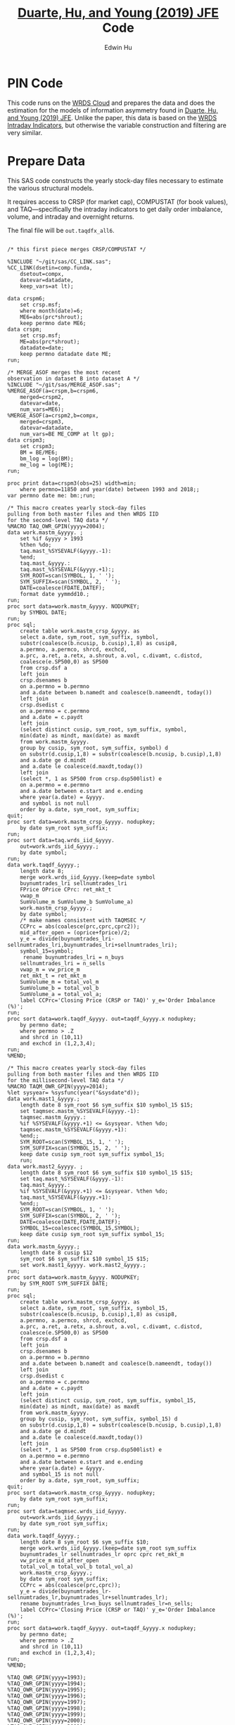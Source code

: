 # Created 2020-04-18 Sat 19:48
#+TITLE: [[https://www.sciencedirect.com/science/article/pii/S0304405X19301965][Duarte, Hu, and Young (2019) JFE]] Code
#+AUTHOR: Edwin Hu

* PIN Code

This code runs on the [[https://wrds-www.wharton.upenn.edu/pages/support/the-wrds-cloud/][WRDS Cloud]] and prepares the data and does the
estimation for the models of information asymmetry found in [[https://www.sciencedirect.com/science/article/pii/S0304405X19301965][Duarte,
Hu, and Young (2019) JFE]]. Unlike the paper, this data is based on the
[[https://wrds-web.wharton.upenn.edu/wrds/query_forms/navigation.cfm?navId=524][WRDS Intraday Indicators]], but otherwise the variable construction and
filtering are very similar.

* Prepare Data

This SAS code constructs the yearly stock-day files necessary to
estimate the various structural models.

It requires access to CRSP (for market cap), COMPUSTAT (for book
values), and TAQ---specifically the intraday indicators to get daily
order imbalance, volume, and intraday and overnight returns.

The final file will be ~out.taqdfx_all6~.

#+begin_src sas

/* this first piece merges CRSP/COMPUSTAT */

%INCLUDE "~/git/sas/CC_LINK.sas";
%CC_LINK(dsetin=comp.funda,
    dsetout=compx,
    datevar=datadate,
    keep_vars=at lt);

data crspm6;
    set crsp.msf;
    where month(date)=6;
    ME6=abs(prc*shrout);
    keep permno date ME6;
data crspm;
    set crsp.msf;
    ME=abs(prc*shrout);
    datadate=date;
    keep permno datadate date ME;
run;

/* MERGE_ASOF merges the most recent 
observation in dataset B into dataset A */
%INCLUDE "~/git/sas/MERGE_ASOF.sas";
%MERGE_ASOF(a=crspm,b=crspm6,
    merged=crspm2,
    datevar=date,
    num_vars=ME6);
%MERGE_ASOF(a=crspm2,b=compx,
    merged=crspm3,
    datevar=datadate,
    num_vars=BE ME_COMP at lt gp);
data crspm3;
    set crspm3;
    BM = BE/ME6;
    bm_log = log(BM);
    me_log = log(ME);
run;

proc print data=crspm3(obs=25) width=min;
    where permno=11850 and year(date) between 1993 and 2018;;
var permno date me: bm:;run;

/* This macro creates yearly stock-day files
pulling from both master files and then WRDS IID 
for the second-level TAQ data */
%MACRO TAQ_OWR_GPIN(yyyy=2004);
data work.mastm_&yyyy. ;
    set %if &yyyy > 1993
	%then %do;
	taq.mast_%SYSEVALF(&yyyy.-1):
	%end;
	taq.mast_&yyyy.:
	taq.mast_%SYSEVALF(&yyyy.+1):;
    SYM_ROOT=scan(SYMBOL, 1, ' ');
    SYM_SUFFIX=scan(SYMBOL, 2, ' ');
    DATE=coalesce(FDATE,DATEF);
    format date yymmdd10.;
run;
proc sort data=work.mastm_&yyyy. NODUPKEY;
    by SYMBOL DATE;
run;
proc sql;
    create table work.mastm_crsp_&yyyy. as
	select a.date, sym_root, sym_suffix, symbol,
	substr(coalesce(b.ncusip, b.cusip),1,8) as cusip8,
	a.permno, a.permco, shrcd, exchcd,
	a.prc, a.ret, a.retx, a.shrout, a.vol, c.divamt, c.distcd,
	coalesce(e.SP500,0) as SP500
	from crsp.dsf a
	left join
	crsp.dsenames b
	on a.permno = b.permno
	and a.date between b.namedt and coalesce(b.nameendt, today())
	left join
	crsp.dsedist c
	on a.permno = c.permno
	and a.date = c.paydt
	left join
	(select distinct cusip, sym_root, sym_suffix, symbol,
	min(date) as mindt, max(date) as maxdt
	from work.mastm_&yyyy.
	group by cusip, sym_root, sym_suffix, symbol) d
	on substr(d.cusip,1,8) = substr(coalesce(b.ncusip, b.cusip),1,8)
	and a.date ge d.mindt
	and a.date le coalesce(d.maxdt,today())
	left join
	(select *, 1 as SP500 from crsp.dsp500list) e
	on a.permno = e.permno
	and a.date between e.start and e.ending
	where year(a.date) = &yyyy.
	and symbol is not null
	order by a.date, sym_root, sym_suffix;
quit;
proc sort data=work.mastm_crsp_&yyyy. nodupkey;
    by date sym_root sym_suffix;
run;
proc sort data=taq.wrds_iid_&yyyy.
    out=work.wrds_iid_&yyyy.;
    by date symbol;
run;    
data work.taqdf_&yyyy.;
    length date 8;
    merge work.wrds_iid_&yyyy.(keep=date symbol
	buynumtrades_lri sellnumtrades_lri
	FPrice OPrice CPrc: ret_mkt_t
	vwap_m 
	SumVolume_m SumVolume_b SumVolume_a)
	work.mastm_crsp_&yyyy.;
    by date symbol;
    /* make names consistent with TAQMSEC */
    CCPrc = abs(coalesce(prc,cprc,cprc2));
    mid_after_open = (oprice+fprice)/2;
    y_e = divide(buynumtrades_lri-sellnumtrades_lri,buynumtrades_lri+sellnumtrades_lri);
    symbol_15=symbol;
     rename buynumtrades_lri = n_buys
	sellnumtrades_lri = n_sells
	vwap_m = vw_price_m
	ret_mkt_t = ret_mkt_m
	SumVolume_m = total_vol_m
	SumVolume_b = total_vol_b
	SumVolume_a = total_vol_a;
    label CCPrc='Closing Price (CRSP or TAQ)' y_e='Order Imbalance (%)';
run;
proc sort data=work.taqdf_&yyyy. out=taqdf_&yyyy.x nodupkey;
    by permno date;
    where permno > .Z
	and shrcd in (10,11)
	and exchcd in (1,2,3,4);
run;
%MEND;    

/* This macro creates yearly stock-day files
pulling from both master files and then WRDS IID 
for the millisecond-level TAQ data */
%MACRO TAQM_OWR_GPIN(yyyy=2014);
%let sysyear= %sysfunc(year("&sysdate"d));    
data work.mast1_&yyyy.;
    length date 8 sym_root $6 sym_suffix $10 symbol_15 $15;        
    set taqmsec.mastm_%SYSEVALF(&yyyy.-1):
	taqmsec.mastm_&yyyy.:
	%if %SYSEVALF(&yyyy.+1) <= &sysyear. %then %do;
	taqmsec.mastm_%SYSEVALF(&yyyy.+1):
	%end;;
    SYM_ROOT=scan(SYMBOL_15, 1, ' ');
    SYM_SUFFIX=scan(SYMBOL_15, 2, ' ');
    keep date cusip sym_root sym_suffix symbol_15;
    run;
data work.mast2_&yyyy. ;
    length date 8 sym_root $6 sym_suffix $10 symbol_15 $15;        
    set taq.mast_%SYSEVALF(&yyyy.-1):
	taq.mast_&yyyy.:
	%if %SYSEVALF(&yyyy.+1) <= &sysyear. %then %do;
	taq.mast_%SYSEVALF(&yyyy.+1):
	%end;;        
    SYM_ROOT=scan(SYMBOL, 1, ' ');
    SYM_SUFFIX=scan(SYMBOL, 2, ' ');
    DATE=coalesce(DATE,FDATE,DATEF);
    SYMBOL_15=coalescec(SYMBOL_15,SYMBOL);
    keep date cusip sym_root sym_suffix symbol_15;
run;
data work.mastm_&yyyy.;
    length date 8 cusip $12
	sym_root $6 sym_suffix $10 symbol_15 $15;    
    set work.mast1_&yyyy. work.mast2_&yyyy.;
run;
proc sort data=work.mastm_&yyyy. NODUPKEY;
    by SYM_ROOT SYM_SUFFIX DATE;
run;
proc sql;
    create table work.mastm_crsp_&yyyy. as
	select a.date, sym_root, sym_suffix, symbol_15,
	substr(coalesce(b.ncusip, b.cusip),1,8) as cusip8,
	a.permno, a.permco, shrcd, exchcd,
	a.prc, a.ret, a.retx, a.shrout, a.vol, c.divamt, c.distcd,
	coalesce(e.SP500,0) as SP500
	from crsp.dsf a
	left join
	crsp.dsenames b
	on a.permno = b.permno
	and a.date between b.namedt and coalesce(b.nameendt, today())
	left join
	crsp.dsedist c
	on a.permno = c.permno
	and a.date = c.paydt
	left join
	(select distinct cusip, sym_root, sym_suffix, symbol_15,
	min(date) as mindt, max(date) as maxdt
	from work.mastm_&yyyy.
	group by cusip, sym_root, sym_suffix, symbol_15) d
	on substr(d.cusip,1,8) = substr(coalesce(b.ncusip, b.cusip),1,8)
	and a.date ge d.mindt
	and a.date le coalesce(d.maxdt,today())
	left join
	(select *, 1 as SP500 from crsp.dsp500list) e
	on a.permno = e.permno
	and a.date between e.start and e.ending
	where year(a.date) = &yyyy.
	and symbol_15 is not null
	order by a.date, sym_root, sym_suffix;
quit;
proc sort data=work.mastm_crsp_&yyyy. nodupkey;
    by date sym_root sym_suffix;
run;
proc sort data=taqmsec.wrds_iid_&yyyy.
    out=work.wrds_iid_&yyyy.;
    by date sym_root sym_suffix;
run;        
data work.taqdf_&yyyy.;
    length date 8 sym_root $6 sym_suffix $10;
    merge work.wrds_iid_&yyyy.(keep=date sym_root sym_suffix
	buynumtrades_lr sellnumtrades_lr oprc cprc ret_mkt_m
	vw_price_m mid_after_open
	total_vol_m total_vol_b total_vol_a)
	work.mastm_crsp_&yyyy.;
    by date sym_root sym_suffix;
    CCPrc = abs(coalesce(prc,cprc));
    y_e = divide(buynumtrades_lr-sellnumtrades_lr,buynumtrades_lr+sellnumtrades_lr);
    rename buynumtrades_lr=n_buys sellnumtrades_lr=n_sells;
    label CCPrc='Closing Price (CRSP or TAQ)' y_e='Order Imbalance (%)';
run;
proc sort data=work.taqdf_&yyyy. out=taqdf_&yyyy.x nodupkey;
    by permno date;
    where permno > .Z
	and shrcd in (10,11)
	and exchcd in (1,2,3,4);
run;
%MEND;

%TAQ_OWR_GPIN(yyyy=1993);
%TAQ_OWR_GPIN(yyyy=1994);
%TAQ_OWR_GPIN(yyyy=1995);
%TAQ_OWR_GPIN(yyyy=1996);
%TAQ_OWR_GPIN(yyyy=1997);
%TAQ_OWR_GPIN(yyyy=1998);
%TAQ_OWR_GPIN(yyyy=1999);
%TAQ_OWR_GPIN(yyyy=2000);
%TAQ_OWR_GPIN(yyyy=2001);
%TAQ_OWR_GPIN(yyyy=2002);
%TAQ_OWR_GPIN(yyyy=2003);
%TAQ_OWR_GPIN(yyyy=2004);
%TAQ_OWR_GPIN(yyyy=2005);
%TAQ_OWR_GPIN(yyyy=2006);
/* NMS Implementation Feb 2007 */
%TAQM_OWR_GPIN(yyyy=2007);
%TAQM_OWR_GPIN(yyyy=2008);
%TAQM_OWR_GPIN(yyyy=2009);
%TAQM_OWR_GPIN(yyyy=2010);
%TAQM_OWR_GPIN(yyyy=2011);
%TAQM_OWR_GPIN(yyyy=2012);
%TAQM_OWR_GPIN(yyyy=2013);
%TAQM_OWR_GPIN(yyyy=2014);
%TAQM_OWR_GPIN(yyyy=2015);
%TAQM_OWR_GPIN(yyyy=2016);
%TAQM_OWR_GPIN(yyyy=2017);
%TAQM_OWR_GPIN(yyyy=2018);
%TAQM_OWR_GPIN(yyyy=2019);

data taqdfx_all;
    set taqdf_:;
run;

proc sql;
    create table taqdfx_all1 as
	select a.*, b.vwretd, b.vwretx
	from taqdfx_all a
	left join crsp.dsiy b
	on a.date = b.caldt
	order by a.permno, a.date;
quit;

/* Compute and adjust OWR variables */
proc printto log='/dev/null';run;
proc expand data=taqdfx_all1
    out=taqdfx_all2
    method=none;
    by permno;
    convert y_e = y_eL1 / transformout = (lag 1);
    convert ccprc = CCPrcL1 / transformout = (lag 1);
    convert mid_after_open = omF1 / transformout = (lead 1);
run;
proc printto;run;
%put expand &syslast. done;

data taqdfx_all2;
    set taqdfx_all2;
    yyyy=year(date);
    r_d = (vw_price_m-mid_after_open+coalesce(divamt,0))/mid_after_open;
    r_o = (omF1-vw_price_m)/mid_after_open;
run;

%MERGE_ASOF(a=taqdfx_all2,b=crspm3,
    merged=taqdfx_all3,
    datevar=date,
    num_vars=bm_log me_log);

proc printto log='/dev/null';run;
proc reg data=taqdfx_all3 outest=_beta
    (drop=_: retx rename=(Intercept=alpha vwretx=beta)) noprint;
    by permno yyyy;
    model retx = vwretx;
run;
proc printto;run;

data taqdfx_all4;
    merge taqdfx_all3 _beta;
    by permno yyyy;
run;
proc sort data=taqdfx_all4 nodupkey;
    by date permno;
run;

proc printto log='/dev/null';run;
proc reg data=taqdfx_all4 noprint;
      model r_o r_d = beta me_log bm_log;
      output out=_ret_resid(keep=permno date ur_o ur_d) r=ur_o ur_d;
      model y_e = y_eL1 me_log;
      output out=_oib_resid(keep=permno date uy_e) r=uy_e;
      by date;
run;
proc printto;run;

data taqdfx_all5;
    merge taqdfx_all4 _ret_resid _oib_resid;
    by date permno;
run;

%INCLUDE "~/git/sas/WINSORIZE_TRUNCATE.sas";
%WINSORIZE_TRUNCATE(dsetin = taqdfx_all5, 
    dsetout = taqdfx_all6, 
    byvar = date, 
    vars = ur_o ur_d, 
    type = W, 
    pctl = 1 99,
    filter = and exchcd eq 1);

/* Output files */
proc sort data=taqdfx_all6
    out=out.taqdfx_all6(compress=no) nodupkey;
    by permno date;
proc sort data=crspm3
    out=out.crspm3 nodupkey;
    by permno date;
run;
#+end_src

This python script loads the SAS file and writes it to a [[https://www.pytables.org/][PyTables]] HDF5
file, a data format that is much better suited for multiple read/write
and query. This will allow for much easier parallelization (see
~est.py~).

The last piece actually shows an example of estimating three of the
models. Given the raw data, we try one iteration for XOM in 2015, and
get as output a dictionary of parameter estimates. We'll get into this
later after going through the model code.

#+begin_src python
import os
import pandas as pd
from importlib import reload
os.chdir('/home/nyu/eddyhu/git/pin-code')
import eo_model as eo
import gpin_model as gpin
import owr_model as owr

# setup data
df = pd.read_sas('/scratch/nyu/hue/taqdfx_all6.sas7bdat')
df['yyyy'] = df.yyyy.astype('int')
df['date'] = df.DATE
df['permno'] = df.permno.astype('int')
df['ticker'] = df.symbol_15.str.decode('UTF-8')
df.set_index('permno yyyy'.split(),inplace=True)
c = df.groupby(level=(0,1))\
    ['n_buys n_sells ur_d ur_o uy_e'.split()]\
    .count().min(axis=1)
c.name = 'count_min'
df1 = df.join(c)
df1.loc[df1.count_min>=230]\
    ['date ticker n_buys n_sells ur_d ur_o uy_e'.split()]\
    .to_hdf('/scratch/nyu/hue/taqdf_1319.h5','data',format='table')

d = pd.read_hdf('/scratch/nyu/hue/taqdf_1319.h5',where='permno==11850 & yyyy==2015')

# rest run of each model
eo.fit(d.n_buys,d.n_sells,starts=1)
gpin.fit(d.n_buys,d.n_sells,starts=1)
owr.fit(d.uy_e,d.ur_d,d.ur_o,starts=1)
#+end_src


* Model code

The model code includes ~eo_model.py~, ~dy_model.py~, ~gpin_model.py~,
and ~owr_model.py~. These files also rely on some utility files like
~common.py~ and ~regressions.py~.

To make things simple we will start with ~eo_model.py~ as it is the
simplest model and code. The code for ~dy~ and ~gpin~ are nearly
structurally identical to ~eo~, except for differences in
parameterization, the degree of involvement in running simulations,
and the likelihood functions.

I will describe ~owr_model.py~ in detail as it involves quite a few
optimization tricks.

** ~EOModel~

Let's start with the import statements. Because Python is a general
purpose programming language, we will need to import the mathematical
functions that we need, including basics like ~log~, ~exponential~,
etc. ~common.py~ also imports and defines some functions like the ~log
factorial~ using the ~gammaln~ function from scipy.

#+BEGIN_SRC python
# numpy for matrix algebra
import numpy as np
from numpy import log, exp

# some scipy special mathematical functions
from scipy.special import logsumexp
from scipy.linalg import inv

# this is the main optimization library
import scipy.optimize as op

# import common functions
from common import *
#+END_SRC

Each model is defined as a Python Class. A Python Class is an object
that we define, which contains attributes (data) and methods
(functions). In the ~EOModel~ attributes include the parameters:
\alpha, \delta, \varepsilon, etc.; and the methods include functions
that simulate the PIN model, define the likelihood functions, and run
the model estimation (~fit()~).

Every Class needs to have an ~__init__()~ function, which sets up the
model Class. Let's take a look at the Class definition.

#+BEGIN_SRC python
class EOModel(object): # because we are defining custom models, we are subclassing the most generic Python object

    def __init__(self,a,d,es,eb,u,n=1,t=252): # here we describe the EOModel parameters
        """Initializes parameters of an Easley and O'Hara Sequential Trade Model
        
        a : $\alpha$, the unconditional probability of an information event
        d : $\delta$, the unconditional probability of good news
        es : $\epsilon_s$, the average number of sells on a day with no news
        eb : $\epsilon_b$, the average number of buys on a day with no news
        u : $\mu$, the average number of (additional) trades on a day with news

        n : the number of stocks to simulate, default 1
        t : the number of periods to simulate, default 252 (one trading year)
        """

        # Assign model parameters
        self.a, self.d, self.es, self.eb, self.u, self.N, self.T = a, d, es, eb, u, n, t
        self.states = self._draw_states()
        self.buys = np.random.poisson((eb+(self.states == 1)*u))
        self.sells = np.random.poisson((es+(self.states == -1)*u))
        self.alpha = compute_alpha(a, d, eb, es, u, self.buys, self.sells)

#+END_SRC

In addition to the standard PIN model parameters, our class includes
/n/, the number of stocks to simulate, and /t/, the number of periods
to simulate.

We can initialize an ~EOModel~ like this:

#+BEGIN_SRC python
a = 0.41
d = 0.58
es = 2719
eb = 2672
u = 2700

N = 1000
T = 252

model = EOModel(a,d,es,eb,u,n=N,t=T)
#+END_SRC

Behind the scenes this will initialize an instance of a PIN model, and
will simulate 1000 stock-year observations (252 days in a trading
year). This happens because the ~__init__()~ function draws the states
and then draws buys and sells from Poisson
distributions. ~_draw_states()~ works by drawing independent binomials
based on the probability of an event \alpha, and probability of good
nes \delta.

#+BEGIN_SRC python
    def _draw_states(self):
        """Draws the states for N stocks and T periods.

        In the Easley and O'Hara sequential trade model at the beginning of each period nature determines whether there is an information event with probability $\alpha$ (a). If there is information, nature determines whether the signal is good news with probability $\delta$ (d) or bad news $1-\delta$ (1-d).

        A quick way to implement this is to draw all of the event states at once as an `NxT` matrix from a binomial distribution with $p=\alpha$, and independently draw all of the news states as an `NxT` matrix from a binomial with $p=\delta$. 
        
        An information event occurs for stock i on day t if `events[i][t]=1`, and zero otherwise. The news is good if `news[i][t]=1` and bad if `news[i][t]=-1`. 

        The element-wise product of `events` with `news` gives a complete description of the states for the sequential trade model, where the state variable can take the values (-1,0,1) for bad news, no news, and good news respectively.

        self : EOSequentialTradeModel instance which contains parameter definitions
        """
        events = np.random.binomial(1, self.a, (self.N,self.T))
        news = np.random.binomial(1, self.d, (self.N,self.T))
        news[news == 0] = -1

        states = events*news

        return states
#+END_SRC

The last step, ~compute_alpha~ is a function that will compute CPIEs
for real or simulated data. The computation of the CPIE depends on the
likelihood function definitions.

#+BEGIN_SRC python
def _lf(eb, es, n_buys, n_sells):
    return -eb+n_buys*log(eb)-lfact(n_buys)-es+n_sells*log(es)-lfact(n_sells)

def _ll(a, d, eb, es, u, n_buys, n_sells):
    return np.array([log(a*(1-d))+_lf(eb,es+u,n_buys,n_sells), 
                   log(a*d)+_lf(eb+u,es,n_buys,n_sells), 
                   log(1-a)+_lf(eb,es,n_buys,n_sells)])
            
def compute_alpha(a, d, eb, es, u, n_buys, n_sells):
    '''Compute the conditional alpha given parameters, buys, and sells.

    '''
    ll = _ll(a, d, eb, es, u, n_buys, n_sells)    
    llmax = ll.max(axis=0)
    y = exp(ll-llmax)
    alpha = y[:-1].sum(axis=0)/y.sum(axis=0)
    
    return alpha

def loglik(theta, n_buys, n_sells):
    a,d,eb,es,u = theta
    ll = _ll(a, d, eb, es, u, n_buys, n_sells)
    
    return sum(logsumexp(ll,axis=0))
#+END_SRC

~_lf()~ is a function that represents the Poisson log-likelihood which
is common to each of the three states: good, bad, and no news.

~_ll()~ is a function that represents the full vector of
log-likelihoods for the PIN model.

~compute_alpha()~ computes CPIEs, using a numerical trick. We compute
the vector of likelihoods by calling ~_ll()~, we get a vector of the
max across the three states, and then we scale the vector of
likelihoods by the max before computing the ratio that represents the
CPIE.

Finally, ~loglik()~ computes the total likelihood that will be used in
the optimization.

At this point you are probably wondering why some these functions are
named with underscores (~_~) in front, and others are not. In Python
this indicates that these are "hidden" functions. This is helpful for
users that are exploring the code interactively, as we want them to
only see/interact with the higher-level functions, like
~compute_alpha~ and ~loglik~.

The actual estimation is handled by the ~fit()~ function.

The ~fit()~ function does a number of things that are seemingly
complex, but necessary to get the numerical optimization to work well.

For instance we have up to 10 random ~starts~, and we will try each
optimization up to ~maxiter=100~ times.

#+BEGIN_SRC python
def fit(n_buys, n_sells, starts=10, maxiter=100, 
        a=None, d=None, eb=None, es=None, u=None,
        se=None, **kwargs):

    nll = lambda *args: -loglik(*args) # define the negative log likelihood that we will minimize
    bounds = [(0.00001,0.99999)]*2+[(0.00001,np.inf)]*3 # we will do a constrained optimization
    ranges = [(0.00001,0.99999)]*2 # we will define the min-max range for our random guesses
    
    # if we do not have a prior on what the estimates are, we compute them here
    a0,d0 = [x or 0.5 for x in (a,d)] # 50% chance of information/news
    eb0,es0 = eb or np.mean(n_buys), es or np.mean(n_sells) # expected buys/sells = mean of observed buy/sells
    oib = n_buys - n_sells
    u0 = u or np.mean(abs(oib)) # expected order imbalance = mean of absolute order imbalance

    res_final = [a0,d0,eb0,es0,u0] # define the vector that will hold all the parameters
    stderr = np.zeros_like(res_final) # define the vector that will hold our standard errors
    f = nll(res_final,n_buys,n_sells) # initialize the log likelihood function with the buys/sells data
    for i in range(starts):
        # rc is going to be our return code
        rc = -1
        j = 0
        while (rc != 0) & (j <= maxiter):
            if (None in (res_final)) or i:
                # guess parameters
                a0,d0 = [np.random.uniform(l,np.nan_to_num(h)) for (l,h) in ranges]
                eb0,es0,u0 = np.random.poisson([eb,es,u])
            # do actual optimization here
            res = op.minimize(nll, [a0,d0,eb0,es0,u0], method=None,
                              bounds=bounds, args=(n_buys,n_sells))
            rc = res['status']
            # see if the optimization step violated any constraints
            check_bounds = list(imap(lambda x,y: x in y, res['x'], bounds))
            if any(check_bounds):
                rc = 3
            j+=1
        if (res['success']) & (res['fun'] <= f):
            # if everything worked fine and we have a 
            # smaller (negative) likelihood then store these parameters
            f,rc = res['fun'],res['status']
            res_final = res['x'].tolist()
            # and compute standard errors
            stderr = 1/np.sqrt(inv(res['hess_inv'].todense()).diagonal())

    # output the final parameter estimates
    param_names = ['a','d','eb','es','u']
    output = dict(zip(param_names+['f','rc'],
                    res_final+[f,rc]))
    if se:
        output = {'params': dict(zip(param_names,res_final)),
                  'se': dict(zip(param_names,stderr)),
                  'stats':{'f': f,'rc': rc}
                 }
    return output
#+END_SRC

The last function is ~cpie_mech()~ which is very simple for ~EOModel~:
a dummy variable for whether observed turnover is higher than the
average.

#+BEGIN_SRC python
def cpie_mech(turn):
    mech = np.zeros_like(turn)
    mech[turn > turn.mean()] = 1
    return mech
#+END_SRC

The last piece defines the behavior for when you try to run
~eo_model.py~ as a stand-alone script. In this case it simulates an
example PIN model and runs regressions based on the simulated data to
show how the model identifies information. This was part of an older
version of our paper but is useful for building intuition.

#+BEGIN_SRC python
if __name__ == '__main__':
    
    import pandas as pd
    from regressions import *

    a = 0.41
    d = 0.58
    es = 2719
    eb = 2672
    u = 2700

    N = 1000
    T = 252

    model = EOModel(a,d,es,eb,u,n=N,t=T)

    buys = to_series(model.buys)
    sells = to_series(model.sells)
    
    aoib = abs(buys-sells)
    turn = buys+sells
    alpha = to_series(model.alpha)

    def run_regs(df):
        # run regression
        m = []
        m.append(partial_r2(df['alpha'],df[['aoib','aoib2']], df[['aoib','aoib2','turn','turn2']]))
        out = pd.DataFrame(m, columns=['results'])
        out.index.names = ['model']
        return out

    regtab = pd.DataFrame({'alpha':alpha,'aoib':aoib,'aoib2':aoib**2,'turn':turn,'turn2':turn**2})
    
    res = run_regs(regtab)

    print(est_tab(res.results, est=['params','tvalues'], stats=['rsquared','rsquared_sp']))
#+END_SRC


** ~OWRModel~

Let's start again with the import statement.

#+BEGIN_SRC python
from __future__ import division

# numpy for matrix algebra
import numpy as np
from numpy import log, exp

import pandas as pd

from scipy.special import logsumexp
import scipy.optimize as op

# optimization
from numba import jit

from common import *
#+END_SRC

Many of the libraries we need are the same (~numpy~, ~scipy~). For
convenience we also import ~pandas~ to make handling the data a bit
easier, although the code could be re-written without it.

The most important new library is ~numba~ from which we import the
~jit~: just-in-time compiler to compile some of our matrix algebra
function loops.

The Class ~__init__()~ is analogous to that of ~EOModel~, but the
parameterization is much more complex because we are dealing with
multivariate normal distributions.

#+BEGIN_SRC python
class OWRModel(object):
    
    def __init__(self,a,su,sz,si,spd,spo,n=1,t=252):
        """Initializes parameters of an Odders-White and Ready (2008) Sequential Trade Model

        a: $\alpha$, the unconditional probability of an information event
        ... #TODO#
        """

        # Assign model parameters
        self.a, self.su, self.sz, self.si, self.spd, self.spo, self.N, self.T = a, su, sz, si, spd, spo, n, t
        self.s_n, self.s_e = _compute_cov(a, su, sz, si, spd, spo)

        # pre-computing the dets and invs saves a lot of time
        self.dsn, self.isn = det3(self.s_n), inv3(self.s_n)
        self.dse, self.ise = det3(self.s_e), inv3(self.s_e)
        self.dsd = self.dsn/self.dse
        self.isd = self.isn - self.ise

        self.states = np.random.binomial(1, a, n*t)
        
        mean = [0]*3
        x_n = np.random.multivariate_normal(mean,self.s_n,n*t).T
        x_e = np.random.multivariate_normal(mean,self.s_e,n*t).T
        self.x = x_n*self.states+x_e+(1-self.states)
        self.oib, self.ret_d, self.ret_o = self.x.reshape(3,n,t)
        self.alpha = _compute_alpha(self.x,
                                    self.a,self.dsd,self.isd)\
                                    .reshape((n,t))
#+END_SRC

Here I want to highlight two functions in particular: ~det3~ and
~inv3~. Based on extensive profiling I found that pre-computing the
determinants and inverses saved me a lot of time. This makes sense
because these are expensive functions that you do not want to compute
each time you need one of these matrices. Furthermore, because these
are only 3x3 matrices, I further sped things up by hand-coding the
matrix algebra. Python's ~numpy~ matrix algebra library is fast, but a
general-purpose matrix algebra function will never be as fast as
dead-simple hand-coded matrix algebra computation.

This may seem like overkill, but when you think about how many times
these functions could potentially be called in the optimization loop,
you will realize how quickly the computation time can add up.

#+BEGIN_SRC python
def det2(a):
    return (a[0][0] * a[1][1]) - (a[0][1] * a[1][0])

def det3(a):
    return (a[0][0] * (a[1][1] * a[2][2] - a[2][1] * a[1][2])
           -a[1][0] * (a[0][1] * a[2][2] - a[2][1] * a[0][2])
           +a[2][0] * (a[0][1] * a[1][2] - a[1][1] * a[0][2]))

def inv3(a):
    invdet = 1/det3(a)
    m = np.zeros((3,3))
    m[0, 0] = a[1, 1] * a[2, 2] - a[2, 1] * a[1, 2]
    m[0, 1] = a[0, 2] * a[2, 1] - a[0, 1] * a[2, 2]
    m[0, 2] = a[0, 1] * a[1, 2] - a[0, 2] * a[1, 1]
    m[1, 0] = a[1, 2] * a[2, 0] - a[1, 0] * a[2, 2]
    m[1, 1] = a[0, 0] * a[2, 2] - a[0, 2] * a[2, 0]
    m[1, 2] = a[1, 0] * a[0, 2] - a[0, 0] * a[1, 2]
    m[2, 0] = a[1, 0] * a[2, 1] - a[2, 0] * a[1, 1]
    m[2, 1] = a[2, 0] * a[0, 1] - a[0, 0] * a[2, 1]
    m[2, 2] = a[0, 0] * a[1, 1] - a[1, 0] * a[0, 1]
    return m*invdet

#+END_SRC

Next let's jump ahead a bit and talk about the ~OWRModel~'s ~_lf()~
function, along with its corresponding speed-up trick.

#+BEGIN_SRC python
def _lf(x, det, inv):
    return -0.5*log(det)-0.5*_qvmv(x,inv)

@jit
def _qvmv(x,A):
    """Computes x'Ax.
    """
    m,n = A.shape
    qsum = 0
    
    for i in range(m):
        for j in range(n):
            qsum += A[i,j] * x[i] * x[j]
            
    return qsum
#+END_SRC

The likelihood for a multivariate normal is dead simple to write. It
involves only the vector of data ~x~, and the ~determinant~ and
~inverse~ of the covariance matrix based on the model parameters
(which we have pre-computed).

The only "tricky" part is the matrix-vector multiplication ~x'Ax~,
where ~A~ is the inverse of the covariance matrix. That is because we
will have to call the ~numpy~ matrix multiplication function twice,
which is expensive because it is a general purpose function.

As before, we can write our own dead-simple version, replacing two
multiplication calls with two loops! That is where ~_qvmv()~ comes in.

Of course, loops in Python are much slower than loops in a language
like ~C++~. But we can get near-~C~ speeds for very simple code by
compiling the function with ~numba~ ~jit~. All this takes is adding
the ~@jit~ /decorator/ on top of the function which tells python to
compile this piece of code and running the compiled version.

*Note*: Python is an interpreted language, not a compiled one. It
makes it much easier to write, and you usually never have to compile,
but it can also make it slow. Hence we only need to compile a few
pieces of code to see dramatic speed-ups while maintaining maximum
flexibility.

Finally, to see how everything comes together, let's look at ~loglik()~:

#+BEGIN_SRC python
def loglik(theta, oib, ret_d, ret_o):
    a, su, sz, si, spd, spo = theta
    s_n, s_e = _compute_cov(a, su, sz, si, spd, spo)
    dsn, isn = det3(s_n), inv3(s_n)
    dse, ise = det3(s_e), inv3(s_e)
    
    x = np.array([oib,ret_d,ret_o])
    t = x.shape[1]
    ll = np.zeros((2,t))
    for i in range(t):
        ll[:,i] = log(a)+_lf(x[:,i],dse,ise), log(1-a)+_lf(x[:,i],dsn,isn)
    
    return sum(logsumexp(ll,axis=0))
#+END_SRC

Here we end up computing ~det~ and ~inv~ again. This is necessary
because each iteration in the optimization process we change the
vector of parameters ~theta~, and therefore need new determinants and
inverses.

And that's pretty much it! The ~OWRModel~ has its own ~fit~ based on
the specifics of the model, but there are no new tricks.

* Estimation code

In this section we go through the setup for estimating the models in
parallel. The main estimation code, which will call a given model's
~fit()~ function is ~est.py~.

Let's look at the import statement. Parallelization is done using the
~ipyparallel~ library. As mentioned before the data is stored in
PyTables, so we will use two libraries to work with this data:
~pandas~ and ~tables~. ~os~ handles operating system functions like
changing working directories/making new files or folders. ~argparse~
parses the input arguments so that we can call the estimation script
like this: ~python est.py owr 2015~ to estimate the owr model in 2015
without having to write additional code.

#+BEGIN_SRC python
import ipyparallel as ipp
import pandas as pd
import tables as tb
import os
import argparse
#+END_SRC

The next piece handles the parsing of the arguments. The model name
comes first, then the year.

#+BEGIN_SRC python
parser = argparse.ArgumentParser(description='Model and year to estimate.')
parser.add_argument('model', type=str, nargs='?', default='gpin')
parser.add_argument('year', type=int, nargs='?', default=2014)
args = parser.parse_args()
print(vars(args))
#+END_SRC

The next piece sets up the ~ipyparallel~ client, and finds the
necessary data. Rather than actually send the data to the worker node,
we will just tell the worker where the data starts and ends (finding
the index ~idx~) so that it knows where to get it. This reduces memory
overhead.

#+BEGIN_SRC python
rc = ipp.Client(cluster_id="{0}-{1}".format(args.model,args.year))
print(len(rc))
dv = rc[:]
dv.push(vars(args))
lv = rc.load_balanced_view()

h5 = tb.open_file('/scratch/nyu/hue/taqdf_1319.h5', mode='r')
df = h5.get_node('/data/table')
idx = list(set(filter(lambda x: x[1]==args.year, zip(df.col('permno'),df.col('yyyy')))))
#+END_SRC

Finally, we define the actual function that each worker node will run
~est()~. Because each worker node is independent it needs its own
import statements, connection to the data, etc. Then all it has to do
is call the right ~fit()~ function, and write the resulting parameter
estimates to disk.
#+BEGIN_SRC python
@ipp.interactive
def est(x):
    import os
    import pandas as pd
    import tables as tb
    import json
    os.chdir('/home/nyu/eddyhu/git/pin-code')

    import eo_model as eo
    import gpin_model as gpin
    import owr_model as owr
    
    d = pd.read_hdf('/scratch/nyu/hue/taqdf_1319.h5',
                    where='permno=={permno} & yyyy=={yyyy}'.format(permno=x[0], yyyy=x[1]))
    d = d.dropna()
    if model == 'eo':
        r = eo.fit(d.n_buys, d.n_sells, starts=1)
    if model == 'gpin':
        r = gpin.fit(d.n_buys, d.n_sells, starts=1)
    if model == 'owr':
        r = owr.fit(d.uy_e, d.ur_d, d.ur_o, starts=5)
    r.update({'permno':int(x[0]),'yyyy':int(x[1])})
    fname = '/home/nyu/eddyhu/pin-estimates/{model}/{permno}-{yyyy}.json'.format(model=model, permno=x[0], yyyy=x[1])
    with open(fname, 'w') as outfile:
        json.dump(r, outfile)
    return r

res = lv.map_async(est, idx)
res.wait()
#+END_SRC

The final piece is ~run_est.sh~: a shell script which starts the
~ipyparallel~ cluster, calls ~est.py~, and shuts down the cluster once
we finish all the stocks in a given year.
#+BEGIN_SRC sh
#!/bin/bash
#$ -cwd
#$ -m abe
#$ -pe onenode 4
#$ -M eddyhu@gmail.com
model=$1;shift
year=$1;shift
source ~/miniconda3/bin/activate
ipcluster start -n 7 --cluster-id="$model-$year" &
sleep 45
ipython est.py $model $year
ipcluster stop
#+END_SRC

There are a few tricks here that are worth pointing out. The header is
actually read as instructions to the ~UNIVA~ grid engine. ~-cwd~ tells
the job scheduler to start each worker in the current directory, which
is where our scripts are stored. ~-m abe~ tells the scheduler to send
a message in the event of a job abort, error, etc. ~-pe 4~ requests 4
job nodes, which thanks to hyperthreading gives us 8 processes. ~-M
eddyhu@gmail.com~ tells the scheduler to send status update emails to
me.

In the actual body of the script we grab the arguments, load up our
anaconda environment, start ~ipcluster~ which manages the
~ipyparallel~ cluster, wait 45 seconds for the clsuter to start, then
run our estimation script.

Note that we are only using ~-n 7~ compute nodes, as we are leaving
one for the cluster manager. Also we call the script using ~ipython~
rather than ~python~. This is not strictly necessary, but gives us
some more flexibility in case we want to utilize ~ipython~ specific
convenience functions that are not available in base
~python~. However, I have written the code to work with base python.

~run_est.sh~ is called similarly to ~est.py~, as it is really just a
wrapper for the grid engine:
#+BEGIN_SRC sh
qsub run_est.sh owr 2015
#+END_SRC
